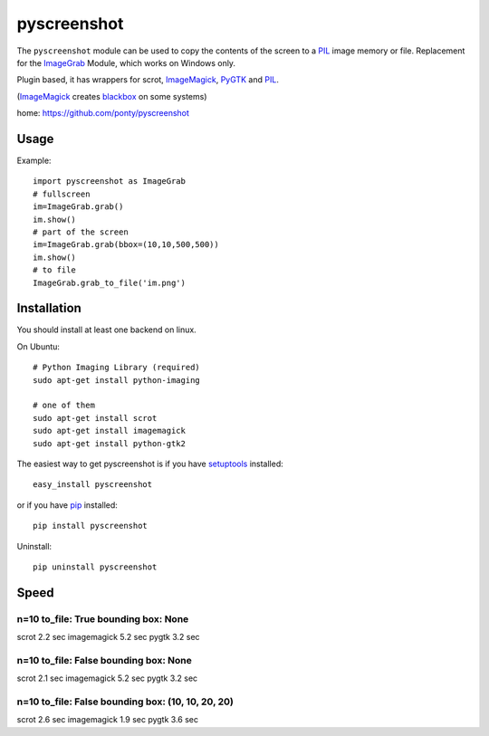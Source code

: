 ============
pyscreenshot
============

The ``pyscreenshot`` module can be used to copy
the contents of the screen to a PIL_ image memory or file.
Replacement for the ImageGrab_ Module, which works on Windows only.

Plugin based, it has wrappers for scrot, ImageMagick_, PyGTK_ and PIL_.

(ImageMagick_ creates blackbox_ on some systems)

home: https://github.com/ponty/pyscreenshot

Usage
============

Example::

    import pyscreenshot as ImageGrab
    # fullscreen
    im=ImageGrab.grab()
    im.show()
    # part of the screen
    im=ImageGrab.grab(bbox=(10,10,500,500))
    im.show()
    # to file
    ImageGrab.grab_to_file('im.png')

Installation
============

You should install at least one backend on linux.

On Ubuntu::

    # Python Imaging Library (required)
    sudo apt-get install python-imaging

    # one of them
    sudo apt-get install scrot
    sudo apt-get install imagemagick
    sudo apt-get install python-gtk2

The easiest way to get pyscreenshot is if you have setuptools_ installed::

    easy_install pyscreenshot

or if you have pip_ installed::

    pip install pyscreenshot

Uninstall::

    pip uninstall pyscreenshot


Speed
======


n=10 to_file: True bounding box: None
------------------------------------------------------
scrot       2.2 sec
imagemagick 5.2 sec
pygtk       3.2 sec

n=10 to_file: False bounding box: None
------------------------------------------------------
scrot       2.1 sec
imagemagick 5.2 sec
pygtk       3.2 sec

n=10 to_file: False bounding box: (10, 10, 20, 20)
------------------------------------------------------
scrot       2.6 sec
imagemagick 1.9 sec
pygtk       3.6 sec



.. _setuptools: http://peak.telecommunity.com/DevCenter/EasyInstall
.. _pip: http://pip.openplans.org/
.. _ImageGrab: http://www.pythonware.com/library/pil/handbook/imagegrab.htm
.. _PIL: http://www.pythonware.com/library/pil/
.. _ImageMagick: http://www.imagemagick.org/
.. _PyGTK: http://www.pygtk.org/
.. _blackbox: http://www.imagemagick.org/discourse-server/viewtopic.php?f=3&t=13658
